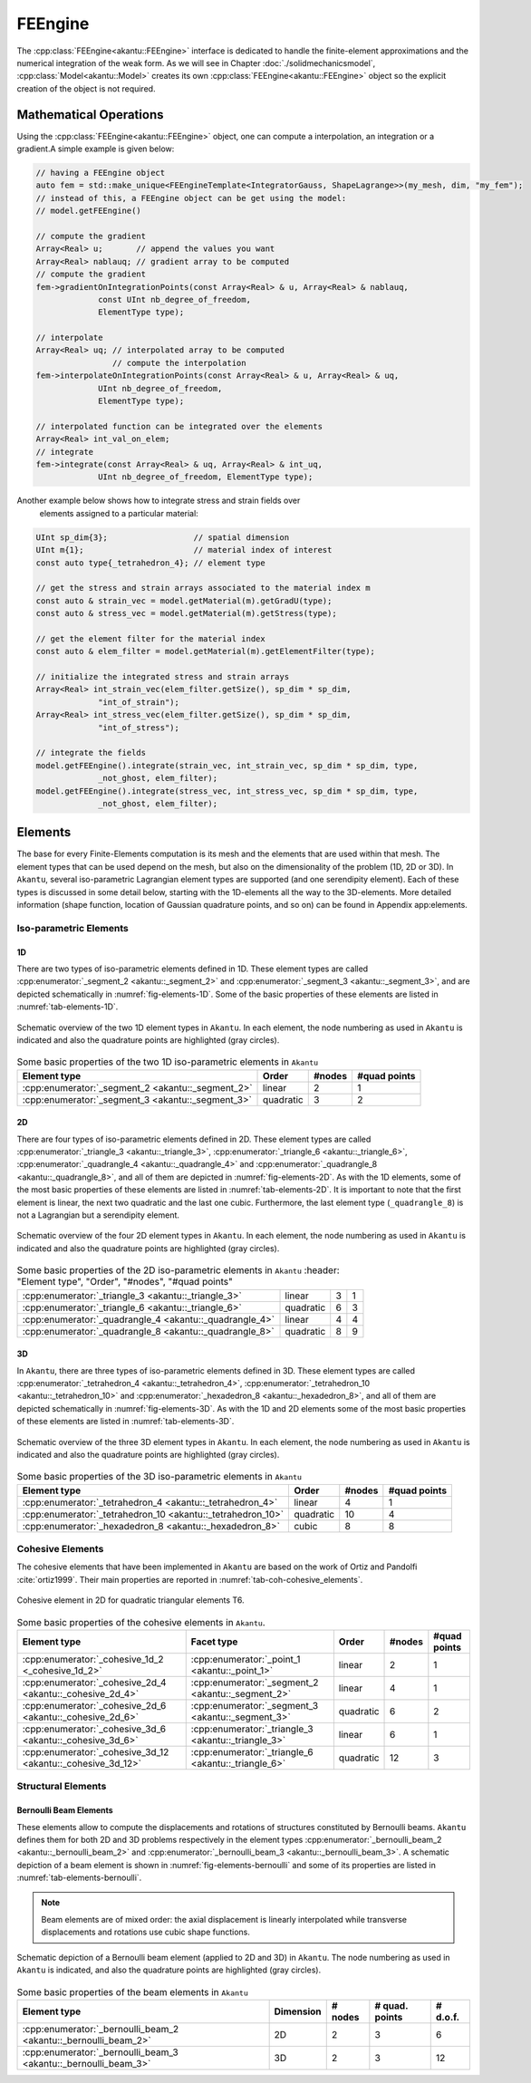 FEEngine
========

The :cpp:class:`FEEngine<akantu::FEEngine>` interface is dedicated to handle the
finite-element approximations and the numerical integration of the weak form. As
we will see in Chapter :doc:`./solidmechanicsmodel`,
:cpp:class:`Model<akantu::Model>` creates its own
:cpp:class:`FEEngine<akantu::FEEngine>` object so the explicit creation of the
object is not required.

Mathematical Operations
-----------------------

Using the :cpp:class:`FEEngine<akantu::FEEngine>` object, one can compute a interpolation,
an integration or a gradient.A simple example is given below:

.. code-block:: c++

   // having a FEEngine object
   auto fem = std::make_unique<FEEngineTemplate<IntegratorGauss, ShapeLagrange>>(my_mesh, dim, "my_fem");
   // instead of this, a FEEngine object can be get using the model:
   // model.getFEEngine()

   // compute the gradient
   Array<Real> u;       // append the values you want
   Array<Real> nablauq; // gradient array to be computed
   // compute the gradient
   fem->gradientOnIntegrationPoints(const Array<Real> & u, Array<Real> & nablauq,
                const UInt nb_degree_of_freedom,
                ElementType type);

   // interpolate
   Array<Real> uq; // interpolated array to be computed
                   // compute the interpolation
   fem->interpolateOnIntegrationPoints(const Array<Real> & u, Array<Real> & uq,
                UInt nb_degree_of_freedom,
                ElementType type);

   // interpolated function can be integrated over the elements
   Array<Real> int_val_on_elem;
   // integrate
   fem->integrate(const Array<Real> & uq, Array<Real> & int_uq,
                UInt nb_degree_of_freedom, ElementType type);


Another example below shows how to integrate stress and strain fields over
    elements assigned to a particular material:

.. code-block:: c++

   UInt sp_dim{3};                  // spatial dimension
   UInt m{1};                       // material index of interest
   const auto type{_tetrahedron_4}; // element type

   // get the stress and strain arrays associated to the material index m
   const auto & strain_vec = model.getMaterial(m).getGradU(type);
   const auto & stress_vec = model.getMaterial(m).getStress(type);

   // get the element filter for the material index
   const auto & elem_filter = model.getMaterial(m).getElementFilter(type);

   // initialize the integrated stress and strain arrays
   Array<Real> int_strain_vec(elem_filter.getSize(), sp_dim * sp_dim,
                "int_of_strain");
   Array<Real> int_stress_vec(elem_filter.getSize(), sp_dim * sp_dim,
                "int_of_stress");

   // integrate the fields
   model.getFEEngine().integrate(strain_vec, int_strain_vec, sp_dim * sp_dim, type,
                _not_ghost, elem_filter);
   model.getFEEngine().integrate(stress_vec, int_stress_vec, sp_dim * sp_dim, type,
                _not_ghost, elem_filter);


.. _sec-elements:

Elements
--------

The base for every Finite-Elements computation is its mesh and the elements that
are used within that mesh. The element types that can be used depend on the
mesh, but also on the dimensionality of the problem (1D, 2D or 3D). In
``Akantu``, several iso-parametric Lagrangian element types are supported (and
one serendipity element). Each of these types is discussed in some detail below,
starting with the 1D-elements all the way to the 3D-elements. More detailed
information (shape function, location of Gaussian quadrature points, and so on)
can be found in Appendix app:elements.

Iso-parametric Elements
.......................

1D
````

There are two types of iso-parametric elements defined in 1D. These element
types are called :cpp:enumerator:`_segment_2 <akantu::_segment_2>` and
:cpp:enumerator:`_segment_3 <akantu::_segment_3>`, and are depicted
schematically in :numref:`fig-elements-1D`. Some of the basic properties of
these elements are listed in :numref:`tab-elements-1D`.

.. _fig-elements-1D:
.. figure:: figures/elements/segments.svg
            :align: center

            Schematic overview of the two 1D element types in ``Akantu``. In each
            element, the node numbering as used in ``Akantu`` is indicated and also the
            quadrature points are highlighted (gray circles).


.. _tab-elements-1D:
.. csv-table:: Some basic properties of the two 1D iso-parametric elements in ``Akantu``
               :header: "Element type", "Order", "#nodes", "#quad points"

               ":cpp:enumerator:`_segment_2 <akantu::_segment_2>`", "linear", 2, 1
               ":cpp:enumerator:`_segment_3 <akantu::_segment_3>`", "quadratic", 3, 2

2D
````

There are four types of iso-parametric elements defined in 2D. These element
types are called :cpp:enumerator:`_triangle_3 <akantu::_triangle_3>`,
:cpp:enumerator:`_triangle_6 <akantu::_triangle_6>`,
:cpp:enumerator:`_quadrangle_4 <akantu::_quadrangle_4>` and
:cpp:enumerator:`_quadrangle_8 <akantu::_quadrangle_8>`, and all of them are
depicted in :numref:`fig-elements-2D`. As with the 1D elements, some of the most
basic properties of these elements are listed in :numref:`tab-elements-2D`. It
is important to note that the first element is linear, the next two quadratic
and the last one cubic. Furthermore, the last element type (``_quadrangle_8``)
is not a Lagrangian but a serendipity element.

.. _fig-elements-2D:
.. figure:: figures/elements/elements_2d.svg
            :align: center

            Schematic overview of the four 2D element types in ``Akantu``. In each
            element, the node numbering as used in ``Akantu`` is indicated and also the
            quadrature points are highlighted (gray circles).


.. _tab-elements-2D:
.. csv-table:: Some basic properties of the 2D iso-parametric elements in ``Akantu``
               :header: "Element type", "Order", "#nodes", "#quad points"

              ":cpp:enumerator:`_triangle_3 <akantu::_triangle_3>`", "linear", 3, 1
              ":cpp:enumerator:`_triangle_6 <akantu::_triangle_6>`", "quadratic", 6, 3
              ":cpp:enumerator:`_quadrangle_4 <akantu::_quadrangle_4>`", "linear", 4, 4
              ":cpp:enumerator:`_quadrangle_8 <akantu::_quadrangle_8>`", "quadratic", 8, 9

3D
````

In ``Akantu``, there are three types of iso-parametric elements defined in 3D.
These element types are called :cpp:enumerator:`_tetrahedron_4
<akantu::_tetrahedron_4>`, :cpp:enumerator:`_tetrahedron_10
<akantu::_tetrahedron_10>` and :cpp:enumerator:`_hexadedron_8
<akantu::_hexadedron_8>`, and all of them are depicted schematically in
:numref:`fig-elements-3D`. As with the 1D and 2D elements some of the most basic
properties of these elements are listed in :numref:`tab-elements-3D`.

.. _fig-elements-3D:
.. figure:: figures/elements/elements_3d.svg
            :align: center

            Schematic overview of the three 3D element types in ``Akantu``. In each
            element, the node numbering as used in ``Akantu`` is indicated and also the
            quadrature points are highlighted (gray circles).

.. _tab-elements-3D:
.. csv-table:: Some basic properties of the 3D iso-parametric elements in ``Akantu``
               :header: "Element type", "Order", "#nodes", "#quad points"

               ":cpp:enumerator:`_tetrahedron_4 <akantu::_tetrahedron_4>`", "linear", 4, 1
               ":cpp:enumerator:`_tetrahedron_10 <akantu::_tetrahedron_10>`", "quadratic", 10, 4
               ":cpp:enumerator:`_hexadedron_8 <akantu::_hexadedron_8>`", "cubic", 8, 8

Cohesive Elements
.................

The cohesive elements that have been implemented in ``Akantu`` are based
on the work of Ortiz and Pandolfi :cite:`ortiz1999`. Their main
properties are reported in :numref:`tab-coh-cohesive_elements`.

.. _fig-smm-coh-cohesive2d:
.. figure:: figures/elements/cohesive_2d_6.svg
            :align: center

            Cohesive element in 2D for quadratic triangular elements T6.

.. _tab-coh-cohesive_elements:
.. csv-table:: Some basic properties of the cohesive elements in ``Akantu``.
               :header: "Element type", "Facet type", "Order", "#nodes", "#quad points"

               ":cpp:enumerator:`_cohesive_1d_2 <_cohesive_1d_2>`", ":cpp:enumerator:`_point_1 <akantu::_point_1>`", "linear", 2, 1
               ":cpp:enumerator:`_cohesive_2d_4 <akantu::_cohesive_2d_4>`", ":cpp:enumerator:`_segment_2  <akantu::_segment_2>`", "linear", 4, 1
               ":cpp:enumerator:`_cohesive_2d_6 <akantu::_cohesive_2d_6>`", ":cpp:enumerator:`_segment_3  <akantu::_segment_3>`", "quadratic", 6, 2
               ":cpp:enumerator:`_cohesive_3d_6 <akantu::_cohesive_3d_6>`", ":cpp:enumerator:`_triangle_3  <akantu::_triangle_3>`","linear", 6, 1
               ":cpp:enumerator:`_cohesive_3d_12 <akantu::_cohesive_3d_12>`", ":cpp:enumerator:`_triangle_6  <akantu::_triangle_6>`", "quadratic", 12, 3


Structural Elements
...................

Bernoulli Beam Elements
```````````````````````

These elements allow to compute the displacements and rotations of
structures constituted by Bernoulli beams. ``Akantu`` defines them for
both 2D and 3D problems respectively in the element types
:cpp:enumerator:`_bernoulli_beam_2 <akantu::_bernoulli_beam_2>` and :cpp:enumerator:`_bernoulli_beam_3 <akantu::_bernoulli_beam_3>`. A
schematic depiction of a beam element is shown in
:numref:`fig-elements-bernoulli` and some of its properties are
listed in :numref:`tab-elements-bernoulli`.

.. note::
   Beam elements are of mixed order: the axial displacement is
   linearly interpolated while transverse displacements and rotations
   use cubic shape functions.

.. _fig-elements-bernoulli:
.. figure:: figures/elements/bernoulli_2.svg
            :align: center

            Schematic depiction of a Bernoulli beam element (applied to 2D and
            3D) in ``Akantu``. The node numbering as used in ``Akantu`` is
            indicated, and also the quadrature points are highlighted (gray
            circles).

.. _tab-elements-bernoulli:
.. csv-table:: Some basic properties of the beam elements in ``Akantu``
   :header: "Element type", "Dimension", "# nodes", "# quad. points", "# d.o.f."

   ":cpp:enumerator:`_bernoulli_beam_2 <akantu::_bernoulli_beam_2>`", "2D", 2, 3, 6
   ":cpp:enumerator:`_bernoulli_beam_3 <akantu::_bernoulli_beam_3>`", "3D", 2, 3, 12

